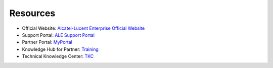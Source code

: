 =====================
Resources
=====================

- Official Website: `Alcatel-Lucent Enterprise Official Website <https://www.al-enterprise.com>`_
- Support Portal: `ALE Support Portal <https://www.al-enterprise.com/en/support>`_
- Partner Portal: `MyPortal <https://myportal.al-enterprise.com/s/>`_
- Knowledge Hub for Partner: `Training <https://enterprise-education.csod.com/client/enterprise-education/default.aspx>`_
- Technical Knowledge Center: `TKC <https://www.al-enterprise.com/en/support/technical-knowledge-center>`_


